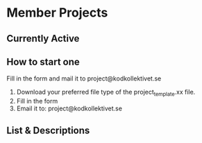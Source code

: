 * Member Projects

** Currently Active

** How to start one
Fill in the form and mail it to project@kodkollektivet.se
 1. Download your preferred file type of the project_template.xx file.
 2. Fill in the form
 3. Email it to: project@kodkollektivet.se

** List & Descriptions

